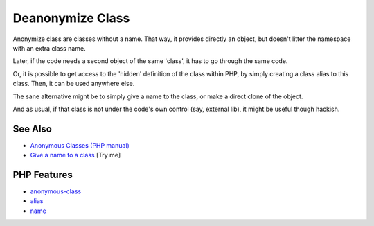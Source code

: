 .. _deanonymize-class:

Deanonymize Class
-----------------

.. meta::
	:description:
		Deanonymize Class: Anonymize class are classes without a name.
	:twitter:card: summary_large_image
	:twitter:site: @exakat
	:twitter:title: Deanonymize Class
	:twitter:description: Deanonymize Class: Anonymize class are classes without a name
	:twitter:creator: @exakat
	:twitter:image:src: https://php-tips.readthedocs.io/en/latest/_images/deanonymize-class.png
	:og:image: https://php-tips.readthedocs.io/en/latest/_images/deanonymize-class.png
	:og:title: Deanonymize Class
	:og:type: article
	:og:description: Anonymize class are classes without a name
	:og:url: https://php-tips.readthedocs.io/en/latest/tips/deanonymize-class.html
	:og:locale: en

.. raw:: html

	<script type="application/ld+json">{"@context":"https:\/\/schema.org","@graph":[{"@type":"WebPage","@id":"https:\/\/php-tips.readthedocs.io\/en\/latest\/tips\/deanonymize-class.html","url":"https:\/\/php-tips.readthedocs.io\/en\/latest\/tips\/deanonymize-class.html","name":"Deanonymize Class","isPartOf":{"@id":"https:\/\/www.exakat.io\/"},"datePublished":"Wed, 11 Jun 2025 19:51:23 +0000","dateModified":"Wed, 11 Jun 2025 19:51:23 +0000","description":"Anonymize class are classes without a name","inLanguage":"en-US","potentialAction":[{"@type":"ReadAction","target":["https:\/\/php-tips.readthedocs.io\/en\/latest\/tips\/deanonymize-class.html"]}]},{"@type":"WebSite","@id":"https:\/\/www.exakat.io\/","url":"https:\/\/www.exakat.io\/","name":"Exakat","description":"Smart PHP static analysis","inLanguage":"en-US"}]}</script>

Anonymize class are classes without a name. That way, it provides directly an object, but doesn't litter the namespace with an extra class name. 

Later, if the code needs a second object of the same 'class', it has to go through the same code. 

Or, it is possible to get access to the 'hidden' definition of the class within PHP, by simply creating a class alias to this class. Then, it can be used anywhere else.

The sane alternative might be to simply give a name to the class, or make a direct clone of the object.

And as usual, if that class is not under the code's own control (say, external lib), it might be useful though hackish.

.. image:: ../images/deanonymize-class.png

See Also
________

* `Anonymous Classes (PHP manual) <https://www.php.net/manual/en/language.oop5.anonymous.php>`_
* `Give a name to a class <https://3v4l.org/MLrBX>`_ [Try me]


PHP Features
____________

* `anonymous-class <https://php-dictionary.readthedocs.io/en/latest/dictionary/anonymous-class.ini.html>`_

* `alias <https://php-dictionary.readthedocs.io/en/latest/dictionary/alias.ini.html>`_

* `name <https://php-dictionary.readthedocs.io/en/latest/dictionary/name.ini.html>`_


